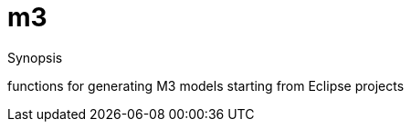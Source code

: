 
[[jdt-m3]]
# m3
:concept: lang/java/jdt/m3

.Synopsis
functions for generating M3 models starting from Eclipse projects

:leveloffset: +1

:leveloffset: -1